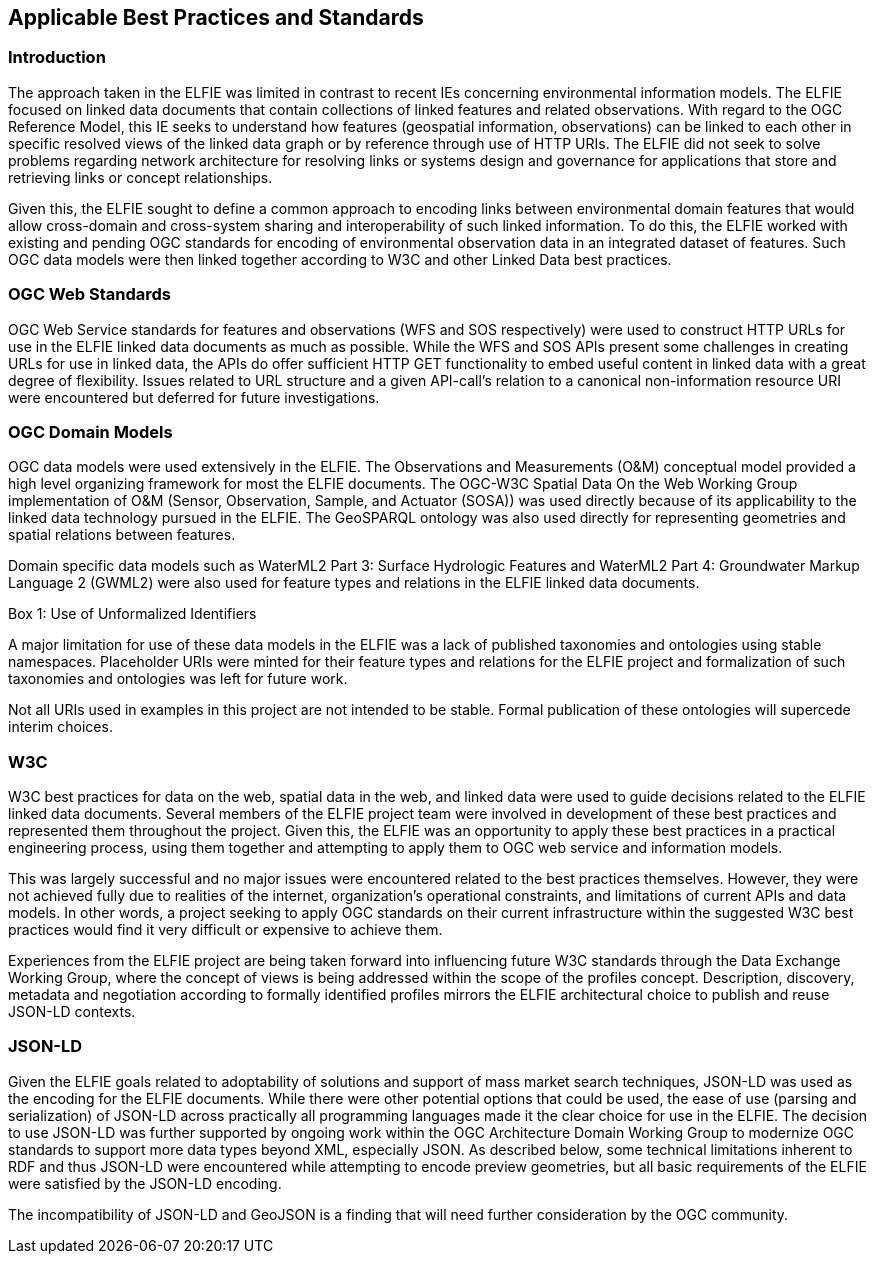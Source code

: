 [[Standards_Best_Practices]] 
== Applicable Best Practices and Standards

=== Introduction

The approach taken in the ELFIE was limited in contrast to recent IEs concerning environmental information models. The ELFIE focused on linked data documents that contain collections of linked features and related observations. With regard to the OGC Reference Model, this IE seeks to understand how features (geospatial information, observations) can be linked to each other in specific resolved views of the linked data graph or by reference through use of HTTP URIs. The ELFIE did not seek to solve problems regarding network architecture for resolving links or systems design and governance for applications that store and retrieving links or concept relationships.

Given this, the ELFIE sought to define a common approach to encoding links between environmental domain features that would allow cross-domain and cross-system sharing and interoperability of such linked information. To do this, the ELFIE worked with existing and pending OGC standards for encoding of environmental observation data in an integrated dataset of features. Such OGC data models were then linked together according to W3C and other Linked Data best practices.

=== OGC Web Standards

OGC Web Service standards for features and observations (WFS and SOS respectively) were used to construct HTTP URLs for use in the ELFIE linked data documents as much as possible. While the WFS and SOS APIs present some challenges in creating URLs for use in linked data, the APIs do offer sufficient HTTP GET functionality to embed useful content in linked data with a great degree of flexibility. Issues related to URL structure and a given API-call’s relation to a canonical non-information resource URI were encountered but deferred for future investigations.

=== OGC Domain Models

OGC data models were used extensively in the ELFIE. The Observations and Measurements (O&M) conceptual model provided a high level organizing framework for most the ELFIE documents. The OGC-W3C Spatial Data On the Web Working Group implementation of O&M (Sensor, Observation, Sample, and Actuator (SOSA)) was used directly because of its applicability to the linked data technology pursued in the ELFIE. The GeoSPARQL ontology was also used directly for representing geometries and spatial relations between features.

Domain specific data models such as WaterML2 Part 3: Surface Hydrologic Features and WaterML2 Part 4: Groundwater Markup Language 2 (GWML2) were also used for feature types and relations in the ELFIE linked data documents. 

[[uris_box]]
.Box {counter:boxes}: Use of Unformalized Identifiers
********************
A major limitation for use of these data models in the ELFIE was a lack of published taxonomies and ontologies using stable namespaces. Placeholder URIs were minted for their feature types and relations for the ELFIE project and formalization of such taxonomies and ontologies was left for future work.

Not all URIs used in examples in this project are not intended to be stable. Formal publication of these ontologies will supercede interim choices.
********************

=== W3C

W3C best practices for data on the web, spatial data in the web, and linked data were used to guide decisions related to the ELFIE linked data documents. Several members of the ELFIE project team were involved in development of these best practices and represented them throughout the project. Given this, the ELFIE was an opportunity to apply these best practices in a practical engineering process, using them together and attempting to apply them to OGC web service and information models.

This was largely successful and no major issues were encountered related to the best practices themselves. However, they were not achieved fully due to realities of the internet, organization’s operational constraints, and limitations of current APIs and data models. In other words, a project seeking to apply OGC standards on their current infrastructure within the suggested W3C best practices would find it very difficult or expensive to achieve them.

Experiences from the ELFIE project are being taken forward into influencing future W3C standards through the Data Exchange Working Group, where the concept of views is being addressed within the scope of the profiles concept. Description, discovery, metadata and negotiation according to formally identified profiles mirrors the ELFIE architectural choice to publish and reuse JSON-LD contexts.

=== JSON-LD

Given the ELFIE goals related to adoptability of solutions and support of mass market search techniques, JSON-LD was used as the encoding for the ELFIE documents. While there were other potential options that could be used, the ease of use (parsing and serialization) of JSON-LD across practically all programming languages made it the clear choice for use in the ELFIE. The decision to use JSON-LD was further supported by ongoing work within the OGC Architecture Domain Working Group to modernize OGC standards to support more data types beyond XML, especially JSON. As described below, some technical limitations inherent to RDF and thus JSON-LD were encountered while attempting to encode preview geometries, but all basic requirements of the ELFIE were satisfied by the JSON-LD encoding.

The incompatibility of JSON-LD and GeoJSON is a finding that will need further consideration by the OGC community.

